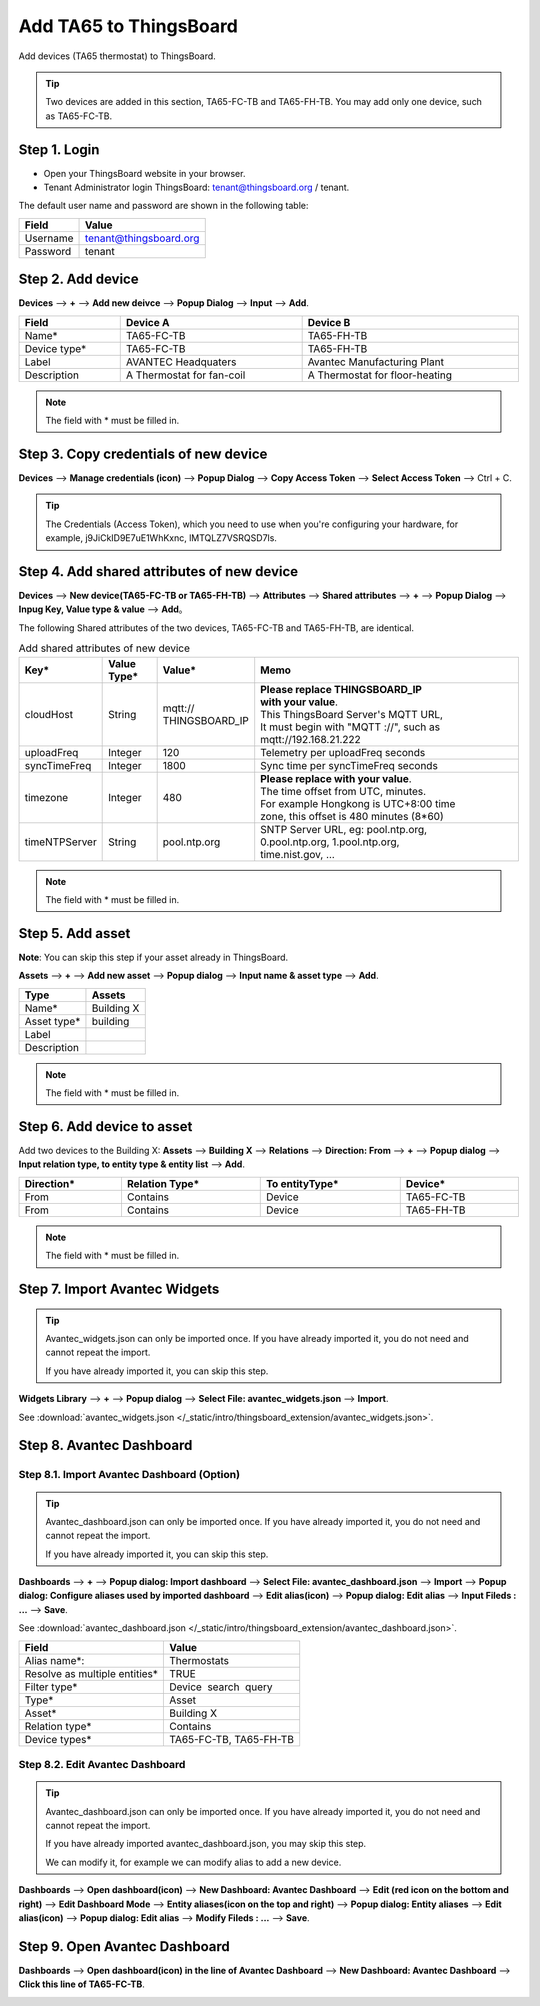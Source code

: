 Add TA65 to ThingsBoard
==========================

Add devices (TA65 thermostat) to ThingsBoard.

.. tip:: 
   Two devices are added in this section, TA65-FC-TB and TA65-FH-TB. You may add only one device, such as TA65-FC-TB.


Step 1. Login
-------------

- Open your ThingsBoard website in your browser.
- Tenant Administrator login ThingsBoard: tenant@thingsboard.org / tenant.

.. image:: /_static/intro/add_ta65_to_thingsboard/tenant_login.png
   :width: 50 %
   
The default user name and password are shown in the following table:

.. table::
   :widths: auto

   ==========  ===========
   Field       Value
   ==========  ===========
   Username    tenant@thingsboard.org
   Password    tenant
   ==========  ===========


Step 2. Add device
------------------

**Devices** --> **+** --> **Add new deivce** --> **Popup  Dialog** --> **Input** --> **Add**.

.. image:: /_static/intro/add_ta65_to_thingsboard/add_devices_a.png

.. image:: /_static/intro/add_ta65_to_thingsboard/add_devices_b.png

.. table::
   :widths: auto
   :width: 100%

   ============  =========================     ==========
   Field         Device A                      Device B
   ============  =========================     ==========
   Name*         TA65-FC-TB                    TA65-FH-TB
   Device type*  TA65-FC-TB                    TA65-FH-TB
   Label         AVANTEC Headquaters           Avantec Manufacturing Plant
   Description   A Thermostat for fan-coil     A Thermostat for floor-heating
   ============  =========================     ==========

.. note:: 
   The field with * must be filled in.

.. _copy-credentials-of-new-device:

Step 3. Copy credentials of new device
--------------------------------------

**Devices** --> **Manage credentials (icon)** --> **Popup Dialog** --> **Copy Access Token** --> **Select Access Token** --> Ctrl + C.

.. image:: /_static/intro/add_ta65_to_thingsboard/copy_credentials.png

.. tip:: 
   The Credentials (Access Token), which you need to use when you're configuring your hardware, for example, j9JiCkID9E7uE1WhKxnc, lMTQLZ7VSRQSD7ls.


Step 4. Add shared attributes of new device
-------------------------------------------

**Devices** --> **New device(TA65-FC-TB or TA65-FH-TB)** --> **Attributes** --> **Shared attributes** --> **+** --> **Popup Dialog** --> **Inpug Key, Value type & value** --> **Add**。

.. image:: /_static/intro/add_ta65_to_thingsboard/add_shared_attributes_of_device.png

.. image:: /_static/intro/add_ta65_to_thingsboard/shared_attributes_list.png

The following Shared attributes of the two devices, TA65-FC-TB and TA65-FH-TB, are identical.

.. _add-shared-attributes-of-new-device-cloudhost:

.. table:: Add shared attributes of new device
   :widths: 15, 10, 15, 50
   :width: 100%

   ============= ===========  ================ =========================================
   Key*          Value Type*  Value*                     Memo
   ============= ===========  ================ =========================================
   cloudHost     String       | mqtt://\       | **Please replace THINGSBOARD_IP** 
                              | THINGSBOARD_IP | **with your value**.
                                               | This ThingsBoard Server's MQTT URL, 
                                               | It must begin with "MQTT ://", such as
                                               | mqtt://192.168.21.222
   uploadFreq    Integer      120              Telemetry per uploadFreq seconds
   syncTimeFreq  Integer      1800             Sync time per syncTimeFreq seconds
   timezone      Integer      480              | **Please replace with your value**.
                                               | The time offset from UTC, minutes.
                                               | For example Hongkong is UTC+8:00 time 
                                               | zone, this offset is 480 minutes (8*60)
   timeNTPServer String       pool.ntp.org     | SNTP Server URL, eg: pool.ntp.org, 
                                               | 0.pool.ntp.org, 1.pool.ntp.org, 
                                               | time.nist.gov, …
   ============= ===========  ================ =========================================

.. note:: 
   The field with * must be filled in.


Step 5. Add asset
-----------------

**Note**: You can skip this step if your asset already in ThingsBoard.

**Assets** --> **+** --> **Add new asset** --> **Popup dialog** --> **Input name & asset type** --> **Add**.

.. image:: /_static/intro/add_ta65_to_thingsboard/add_asset.png

.. table::
   :widths: auto

   ============ ============
   Type         Assets
   ============ ============
   Name*        Building X
   Asset type*  building
   Label
   Description
   ============ ============

.. note:: 
   The field with * must be filled in.


Step 6. Add device to asset
---------------------------

Add two devices to the Building X: **Assets** --> **Building X** --> **Relations** --> **Direction: From** --> **+** --> **Popup dialog** --> **Input relation type, to entity type & entity list** --> **Add**.

.. image:: /_static/intro/add_ta65_to_thingsboard/add_device_to_asset_a.png

.. image:: /_static/intro/add_ta65_to_thingsboard/add_device_to_asset_b.png

.. table::
   :widths: auto
   :width: 100%

   ========== ============== ============== ========
   Direction* Relation Type* To entityType* Device*
   ========== ============== ============== ========
   From       Contains       Device         TA65-FC-TB
   From       Contains       Device         TA65-FH-TB
   ========== ============== ============== ========

.. note:: 
   The field with * must be filled in.


Step 7. Import Avantec Widgets
------------------------------

.. tip:: 
   Avantec_widgets.json can only be imported once. If you have already imported it, you do not need and cannot repeat the import.

   If you have already imported it, you can skip this step.


**Widgets Library** --> **+** --> **Popup dialog** --> **Select File: avantec_widgets.json** --> **Import**.

See :download:`avantec_widgets.json </_static/intro/thingsboard_extension/avantec_widgets.json>`.

.. image:: /_static/intro/add_ta65_to_thingsboard/import_widgets_bundle.png

.. image:: /_static/intro/add_ta65_to_thingsboard/avantec_widgets.png


Step 8. Avantec Dashboard
-------------------------

Step 8.1. Import Avantec Dashboard (Option)
>>>>>>>>>>>>>>>>>>>>>>>>>>>>>>>>>>>>>>>>>>>

.. tip:: 
   Avantec_dashboard.json can only be imported once. If you have already imported it, you do not need and cannot repeat the import.

   If you have already imported it, you can skip this step.

**Dashboards** --> **+** --> **Popup dialog: Import dashboard** --> **Select File: avantec_dashboard.json** --> **Import** --> **Popup dialog: Configure aliases used by imported dashboard** --> **Edit alias(icon)** --> **Popup dialog: Edit alias** --> **Input Fileds : ...** --> **Save**.

See :download:`avantec_dashboard.json </_static/intro/thingsboard_extension/avantec_dashboard.json>`.

.. image:: /_static/intro/add_ta65_to_thingsboard/import_dashboard_a.png

.. image:: /_static/intro/add_ta65_to_thingsboard/import_dashboard_b.png

.. image:: /_static/intro/add_ta65_to_thingsboard/import_dashboard_c.png

.. table::
   :widths: auto

   ============================== =====================
   Field                          Value
   ============================== =====================
   Alias name*:                   Thermostats
   Resolve as multiple entities*  TRUE
   Filter type*                   Device  search  query
   Type*                          Asset
   Asset*                         Building X
   Relation type*                 Contains
   Device types*                  TA65-FC-TB, TA65-FH-TB
   ============================== =====================

Step 8.2. Edit Avantec Dashboard
>>>>>>>>>>>>>>>>>>>>>>>>>>>>>>>>

.. tip:: 
   Avantec_dashboard.json can only be imported once. If you have already imported it, you do not need and cannot repeat the import.

   If you have already imported avantec_dashboard.json, you may skip this step.

   We can modify it, for example we can modify alias to add a new device.

**Dashboards** --> **Open dashboard(icon)** --> **New Dashboard: Avantec Dashboard** --> **Edit (red icon on the bottom and right)** --> **Edit Dashboard Mode** --> **Entity aliases(icon on the top and right)** --> **Popup dialog: Entity aliases** --> **Edit alias(icon)** --> **Popup dialog: Edit alias** --> **Modify Fileds : ...** --> **Save**.

.. image:: /_static/intro/add_ta65_to_thingsboard/edit_dashboard_a.png

.. image:: /_static/intro/add_ta65_to_thingsboard/edit_dashboard_b.png

.. image:: /_static/intro/add_ta65_to_thingsboard/edit_dashboard_c.png

.. image:: /_static/intro/add_ta65_to_thingsboard/edit_dashboard_d.png


Step 9. Open Avantec Dashboard
------------------------------

**Dashboards** --> **Open dashboard(icon) in the line of  Avantec Dashboard** --> **New Dashboard: Avantec Dashboard** --> **Click this line of TA65-FC-TB**.

.. image:: /_static/intro/add_ta65_to_thingsboard/open_dashboard_a.png

.. image:: /_static/intro/add_ta65_to_thingsboard/open_dashboard_b.png

